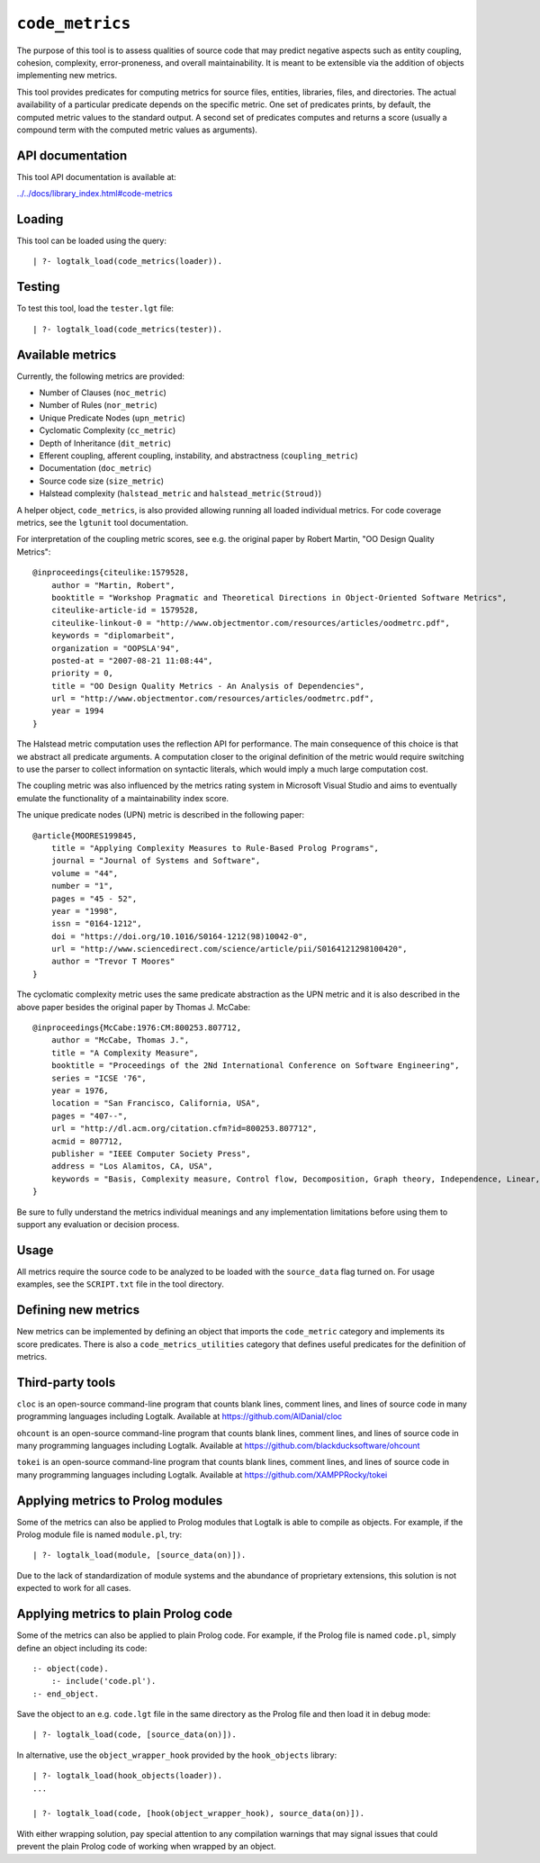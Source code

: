 .. _library_code_metrics:

``code_metrics``
================

The purpose of this tool is to assess qualities of source code that may
predict negative aspects such as entity coupling, cohesion, complexity,
error-proneness, and overall maintainability. It is meant to be
extensible via the addition of objects implementing new metrics.

This tool provides predicates for computing metrics for source files,
entities, libraries, files, and directories. The actual availability of
a particular predicate depends on the specific metric. One set of
predicates prints, by default, the computed metric values to the
standard output. A second set of predicates computes and returns a score
(usually a compound term with the computed metric values as arguments).

API documentation
-----------------

This tool API documentation is available at:

`../../docs/library_index.html#code-metrics <../../docs/library_index.html#code-metrics>`__

Loading
-------

This tool can be loaded using the query:

::

   | ?- logtalk_load(code_metrics(loader)).

Testing
-------

To test this tool, load the ``tester.lgt`` file:

::

   | ?- logtalk_load(code_metrics(tester)).

Available metrics
-----------------

Currently, the following metrics are provided:

-  Number of Clauses (``noc_metric``)
-  Number of Rules (``nor_metric``)
-  Unique Predicate Nodes (``upn_metric``)
-  Cyclomatic Complexity (``cc_metric``)
-  Depth of Inheritance (``dit_metric``)
-  Efferent coupling, afferent coupling, instability, and abstractness
   (``coupling_metric``)
-  Documentation (``doc_metric``)
-  Source code size (``size_metric``)
-  Halstead complexity (``halstead_metric`` and
   ``halstead_metric(Stroud)``)

A helper object, ``code_metrics``, is also provided allowing running all
loaded individual metrics. For code coverage metrics, see the
``lgtunit`` tool documentation.

For interpretation of the coupling metric scores, see e.g. the original
paper by Robert Martin, "OO Design Quality Metrics":

::

   @inproceedings{citeulike:1579528,
       author = "Martin, Robert",
       booktitle = "Workshop Pragmatic and Theoretical Directions in Object-Oriented Software Metrics",
       citeulike-article-id = 1579528,
       citeulike-linkout-0 = "http://www.objectmentor.com/resources/articles/oodmetrc.pdf",
       keywords = "diplomarbeit",
       organization = "OOPSLA'94",
       posted-at = "2007-08-21 11:08:44",
       priority = 0,
       title = "OO Design Quality Metrics - An Analysis of Dependencies",
       url = "http://www.objectmentor.com/resources/articles/oodmetrc.pdf",
       year = 1994
   }

The Halstead metric computation uses the reflection API for performance.
The main consequence of this choice is that we abstract all predicate
arguments. A computation closer to the original definition of the metric
would require switching to use the parser to collect information on
syntactic literals, which would imply a much large computation cost.

The coupling metric was also influenced by the metrics rating system in
Microsoft Visual Studio and aims to eventually emulate the functionality
of a maintainability index score.

The unique predicate nodes (UPN) metric is described in the following
paper:

::

   @article{MOORES199845,
       title = "Applying Complexity Measures to Rule-Based Prolog Programs",
       journal = "Journal of Systems and Software",
       volume = "44",
       number = "1",
       pages = "45 - 52",
       year = "1998",
       issn = "0164-1212",
       doi = "https://doi.org/10.1016/S0164-1212(98)10042-0",
       url = "http://www.sciencedirect.com/science/article/pii/S0164121298100420",
       author = "Trevor T Moores"
   }

The cyclomatic complexity metric uses the same predicate abstraction as
the UPN metric and it is also described in the above paper besides the
original paper by Thomas J. McCabe:

::

   @inproceedings{McCabe:1976:CM:800253.807712,
       author = "McCabe, Thomas J.",
       title = "A Complexity Measure",
       booktitle = "Proceedings of the 2Nd International Conference on Software Engineering",
       series = "ICSE '76",
       year = 1976,
       location = "San Francisco, California, USA",
       pages = "407--",
       url = "http://dl.acm.org/citation.cfm?id=800253.807712",
       acmid = 807712,
       publisher = "IEEE Computer Society Press",
       address = "Los Alamitos, CA, USA",
       keywords = "Basis, Complexity measure, Control flow, Decomposition, Graph theory, Independence, Linear, Modularization, Programming, Reduction, Software, Testing",
   } 

Be sure to fully understand the metrics individual meanings and any
implementation limitations before using them to support any evaluation
or decision process.

Usage
-----

All metrics require the source code to be analyzed to be loaded with the
``source_data`` flag turned on. For usage examples, see the
``SCRIPT.txt`` file in the tool directory.

Defining new metrics
--------------------

New metrics can be implemented by defining an object that imports the
``code_metric`` category and implements its score predicates. There is
also a ``code_metrics_utilities`` category that defines useful
predicates for the definition of metrics.

Third-party tools
-----------------

``cloc`` is an open-source command-line program that counts blank lines,
comment lines, and lines of source code in many programming languages
including Logtalk. Available at https://github.com/AlDanial/cloc

``ohcount`` is an open-source command-line program that counts blank
lines, comment lines, and lines of source code in many programming
languages including Logtalk. Available at
https://github.com/blackducksoftware/ohcount

``tokei`` is an open-source command-line program that counts blank
lines, comment lines, and lines of source code in many programming
languages including Logtalk. Available at
https://github.com/XAMPPRocky/tokei

Applying metrics to Prolog modules
----------------------------------

Some of the metrics can also be applied to Prolog modules that Logtalk
is able to compile as objects. For example, if the Prolog module file is
named ``module.pl``, try:

::

   | ?- logtalk_load(module, [source_data(on)]).

Due to the lack of standardization of module systems and the abundance
of proprietary extensions, this solution is not expected to work for all
cases.

Applying metrics to plain Prolog code
-------------------------------------

Some of the metrics can also be applied to plain Prolog code. For
example, if the Prolog file is named ``code.pl``, simply define an
object including its code:

::

   :- object(code).
       :- include('code.pl').
   :- end_object.

Save the object to an e.g. ``code.lgt`` file in the same directory as
the Prolog file and then load it in debug mode:

::

   | ?- logtalk_load(code, [source_data(on)]).

In alternative, use the ``object_wrapper_hook`` provided by the
``hook_objects`` library:

::

   | ?- logtalk_load(hook_objects(loader)).
   ...

   | ?- logtalk_load(code, [hook(object_wrapper_hook), source_data(on)]).

With either wrapping solution, pay special attention to any compilation
warnings that may signal issues that could prevent the plain Prolog code
of working when wrapped by an object.
